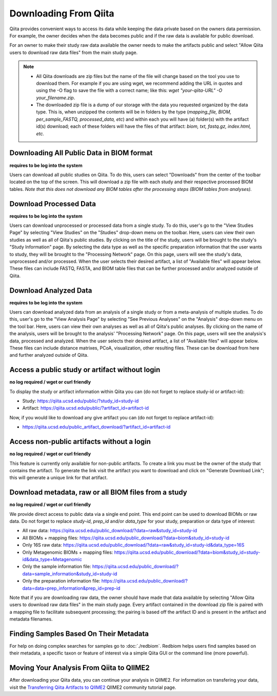 .. _downloading:

.. index:: downloading

Downloading From Qiita
======================

Qiita provides convenient ways to access its data while keeping the data private
based on the owners data permission. For example, the owner decides when the data
becomes public and if the raw data is available for public download.

For an owner to make their study raw data available the owner needs to make the
artifacts public and select "Allow Qiita users to download raw data files" from
the main study page.

.. note::
   - All Qiita downloads are zip files but the name of the file will change based
     on the tool you use to download them. For example if you are using wget,
     we recommend adding the URL in quotes and using the -O flag to save the
     file with a correct name; like this:
     `wget "your-qiita-URL" -O your_filename.zip`.
   - The downloaded zip file is a dump of our storage with the data you requested
     organized by the data type. This is, when unzipped the contents will be
     in folders by the type (`mapping_file, BIOM, per_sample_FASTQ, processed_data,
     etc`) and within each you will have (a) folder(s) with the artifact id(s) download;
     each of these folders will have the files of that artifact: `biom, txt, fastq.gz,
     index.html, etc.`

Downloading All Public Data in BIOM format
------------------------------------------

**requires to be log into the system**

Users can download all public studies on Qiita. To do this, users can select
"Downloads" from the center of the toolbar located on the top of the screen.
This will download a zip file with each study and their respective processed
BIOM tables. *Note that this does not download any BIOM tables after the
processing steps (BIOM tables from analyses).*

Download Processed Data
-----------------------

**requires to be log into the system**

Users can download unprocessed or processed data from a single study. To do
this, user's go to the "View Studies Page" by selecting "View Studies" on the
"Studies" drop-down menu on the toolbar. Here, users can view their own
studies as well as all of Qiita's public studies. By clicking on the title of
the study, users will be brought to the study's "Study Information" page. By
selecting the data type as well as the specific preparation information that
the user wants to study, they will be brought to the "Processing Network" page.
On this page, users will see the study's data, unprocessed and/or processed.
When the user selects their desired artifact, a list of "Available files" will
appear below. These files can include FASTQ, FASTA, and BIOM table files that
can be further processed and/or analyzed outside of Qiita.

Download Analyzed Data
----------------------

**requires to be log into the system**

Users can download analyzed data from an analysis of a single study or from a
meta-analysis of multiple studies. To do this, user's go to the
"View Analysis Page" by selecting "See Previous Analyses" on the "Analysis"
drop-down menu on the tool bar. Here, users can view their own analyses as
well as all of Qiita's public analyses. By clicking on the name of the
analysis, users will be brought to the analysis' "Processing Network" page.
On this page, users will see the analysis's data, processed and analyzed. When
the user selects their desired artifact, a list of "Available files" will
appear below. These files can include distance matrixes, PCoA, visualization,
other resulting files. These can be download from here and further analyzed
outside of Qiita.

Access a public study or artifact without login
-----------------------------------------------

**no log required / wget or curl friendly**

To display the study or artifact information within Qiita you can (do not
forget to replace study-id or artifact-id):

- Study: https://qiita.ucsd.edu/public/?study_id=study-id
- Artifact: https://qiita.ucsd.edu/public/?artifact_id=artifact-id

Now, if you would like to download any give artifact you can (do not forget to
replace artifact-id):

- https://qiita.ucsd.edu/public_artifact_download/?artifact_id=artifact-id

Access non-public artifacts without a login
-------------------------------------------

**no log required / wget or curl friendly**

This feature is currently only available for non-public artifacts. To create a link you
must be the owner of the study that contains the artifact. To generate the link
visit the artifact you want to download and click on "Generate Download Link"; this will
generate a unique link for that artifact.

Download metadata, raw or all BIOM files from a study
-----------------------------------------------------

**no log required / wget or curl friendly**

We provide direct access to public data via a single end point. This end point
can be used to download BIOMs or raw data. Do not forget to replace `study-id`,
`prep_id` and/or `data_type` for your study, preparation or data type of interest:

- All raw data: https://qiita.ucsd.edu/public_download/?data=raw&study_id=study-id
- All BIOMs + mapping files: https://qiita.ucsd.edu/public_download/?data=biom&study_id=study-id
- Only 16S raw data: https://qiita.ucsd.edu/public_download/?data=raw&study_id=study-id&data_type=16S
- Only Metagenomic BIOMs + mapping files: https://qiita.ucsd.edu/public_download/?data=biom&study_id=study-id&data_type=Metagenomic
- Only the sample information file: https://qiita.ucsd.edu/public_download/?data=sample_information&study_id=study-id
- Only the preparation information file: https://qiita.ucsd.edu/public_download/?data=data=prep_information&prep_id=prep-id

Note that if you are downloading raw data, the owner should have made that data
available by selecting "Allow Qiita users to download raw data files" in
the main study page. Every artifact contained in the download zip file is paired
with a mapping file to facilitate subsequent processing; the pairing is based
off the artifact ID and is present in the artifact and metadata filenames.

Finding Samples Based On Their Metadata
---------------------------------------

For help on doing complex searches for samples go to :doc:`./redbiom`. Redbiom
helps users find samples based on their metadata, a specific taxon or feature
of interest via a simple Qiita GUI or the command line (more powerful).

Moving Your Analysis From Qiita to QIIME2
-----------------------------------------

After downloading your Qiita data, you can continue your analysis in QIIME2.
For information on transfering your data, visit the
`Transferring Qiita Artifacts to QIIME2 <https://forum.qiime2.org/t/transferring-qiita-artifacts-to-qiime2/4790>`__
QIIME2 community tutorial page.
